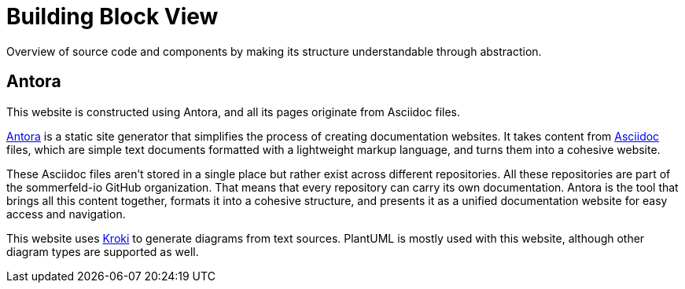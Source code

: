 = Building Block View
:description: Overview of source code and components by making its structure understandable through abstraction.

{description}

== Antora
This website is constructed using Antora, and all its pages originate from Asciidoc files.

link:https://antora.org[Antora] is a static site generator that simplifies the process of creating documentation websites. It takes content from link:https://docs.asciidoctor.org/asciidoc/latest[Asciidoc] files, which are simple text documents formatted with a lightweight markup language, and turns them into a cohesive website.

These Asciidoc files aren't stored in a single place but rather exist across different repositories. All these repositories are part of the sommerfeld-io GitHub organization. That means that every repository can carry its own documentation. Antora is the tool that brings all this content together, formats it into a cohesive structure, and presents it as a unified documentation website for easy access and navigation.

This website uses link:https://kroki.io[Kroki] to generate diagrams from text sources. PlantUML is mostly used with this website, although other diagram types are supported as well.
